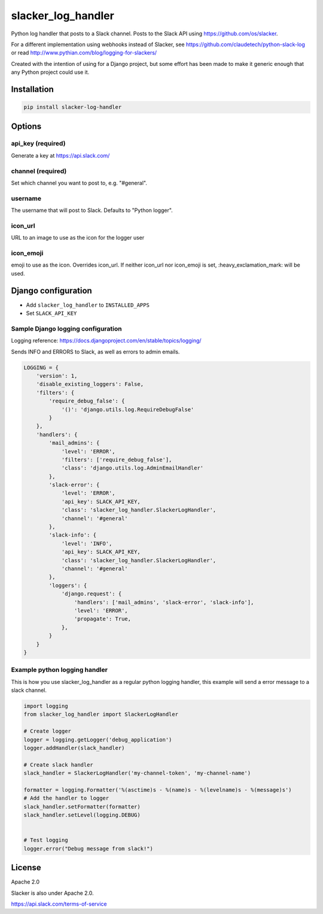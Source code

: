slacker_log_handler
=====================

.. image:: https://img.shields.io/pypi/v/slacker_log_handler.svg?style=flat-square
    :target: https://pypi.python.org/pypi/slacker_log_handler

.. image:: https://img.shields.io/pypi/dm/slacker_log_handler.svg?style=flat-square
    :target: https://pypi.python.org/pypi/slacker_log_handler

.. image:: https://img.shields.io/pypi/wheel/slacker_log_handler.svg?style=flat-square
    :target: https://pypi.python.org/pypi/slacker_log_handler

.. image:: https://img.shields.io/pypi/format/slacker_log_handler.svg?style=flat-square
    :target: https://pypi.python.org/pypi/slacker_log_handler

.. image:: https://img.shields.io/pypi/pyversions/slacker_log_handler.svg?style=flat-square
    :target: https://pypi.python.org/pypi/slacker_log_handler

.. image:: https://img.shields.io/pypi/status/slacker_log_handler.svg?style=flat-square
    :target: https://pypi.python.org/pypi/slacker_log_handler

Python log handler that posts to a Slack channel. Posts to the Slack API
using https://github.com/os/slacker.

For a different implementation using webhooks instead of Slacker, see
https://github.com/claudetech/python-slack-log or read
http://www.pythian.com/blog/logging-for-slackers/

Created with the intention of using for a Django project, but some
effort has been made to make it generic enough that any Python project
could use it.

Installation
------------

.. code-block:: bash

    pip install slacker-log-handler

Options
-------

api_key (required)
~~~~~~~~~~~~~~~~~~~

Generate a key at https://api.slack.com/

channel (required)
~~~~~~~~~~~~~~~~~~

Set which channel you want to post to, e.g. "#general".

username
~~~~~~~~

The username that will post to Slack. Defaults to "Python logger".

icon_url
~~~~~~~~~

URL to an image to use as the icon for the logger user

icon_emoji
~~~~~~~~~~~

emoji to use as the icon. Overrides icon_url. If neither icon_url nor
icon_emoji is set, :heavy_exclamation_mark: will be used.

Django configuration
------------------------------

-  Add ``slacker_log_handler`` to ``INSTALLED_APPS``
-  Set ``SLACK_API_KEY``

Sample Django logging configuration
~~~~~~~~~~~~~~~~~~~~~~~~~~~~~~~~~~~

Logging reference: https://docs.djangoproject.com/en/stable/topics/logging/

Sends INFO and ERRORS to Slack, as well as errors to admin emails.

.. code-block:: python

    LOGGING = {
        'version': 1,
        'disable_existing_loggers': False,
        'filters': {
            'require_debug_false': {
                '()': 'django.utils.log.RequireDebugFalse'
            }
        },
        'handlers': {
            'mail_admins': {
                'level': 'ERROR',
                'filters': ['require_debug_false'],
                'class': 'django.utils.log.AdminEmailHandler'
            },
            'slack-error': {
                'level': 'ERROR',
                'api_key': SLACK_API_KEY,
                'class': 'slacker_log_handler.SlackerLogHandler',
                'channel': '#general'
            },
            'slack-info': {
                'level': 'INFO',
                'api_key': SLACK_API_KEY,
                'class': 'slacker_log_handler.SlackerLogHandler',
                'channel': '#general'
            },
            'loggers': {
                'django.request': {
                    'handlers': ['mail_admins', 'slack-error', 'slack-info'],
                    'level': 'ERROR',
                    'propagate': True,
                },
            }
        }
    }

Example python logging handler
~~~~~~~~~~~~~~~~~~~~~~~~~~~~~~

This is how you use slacker_log_handler as a regular python logging handler, this example will send a error message to a slack channel.

.. code-block:: python

    import logging
    from slacker_log_handler import SlackerLogHandler

    # Create logger
    logger = logging.getLogger('debug_application')
    logger.addHandler(slack_handler)

    # Create slack handler
    slack_handler = SlackerLogHandler('my-channel-token', 'my-channel-name')

    formatter = logging.Formatter('%(asctime)s - %(name)s - %(levelname)s - %(message)s')
    # Add the handler to logger
    slack_handler.setFormatter(formatter)
    slack_handler.setLevel(logging.DEBUG)


    # Test logging
    logger.error("Debug message from slack!")

License
-------

Apache 2.0

Slacker is also under Apache 2.0.

https://api.slack.com/terms-of-service
